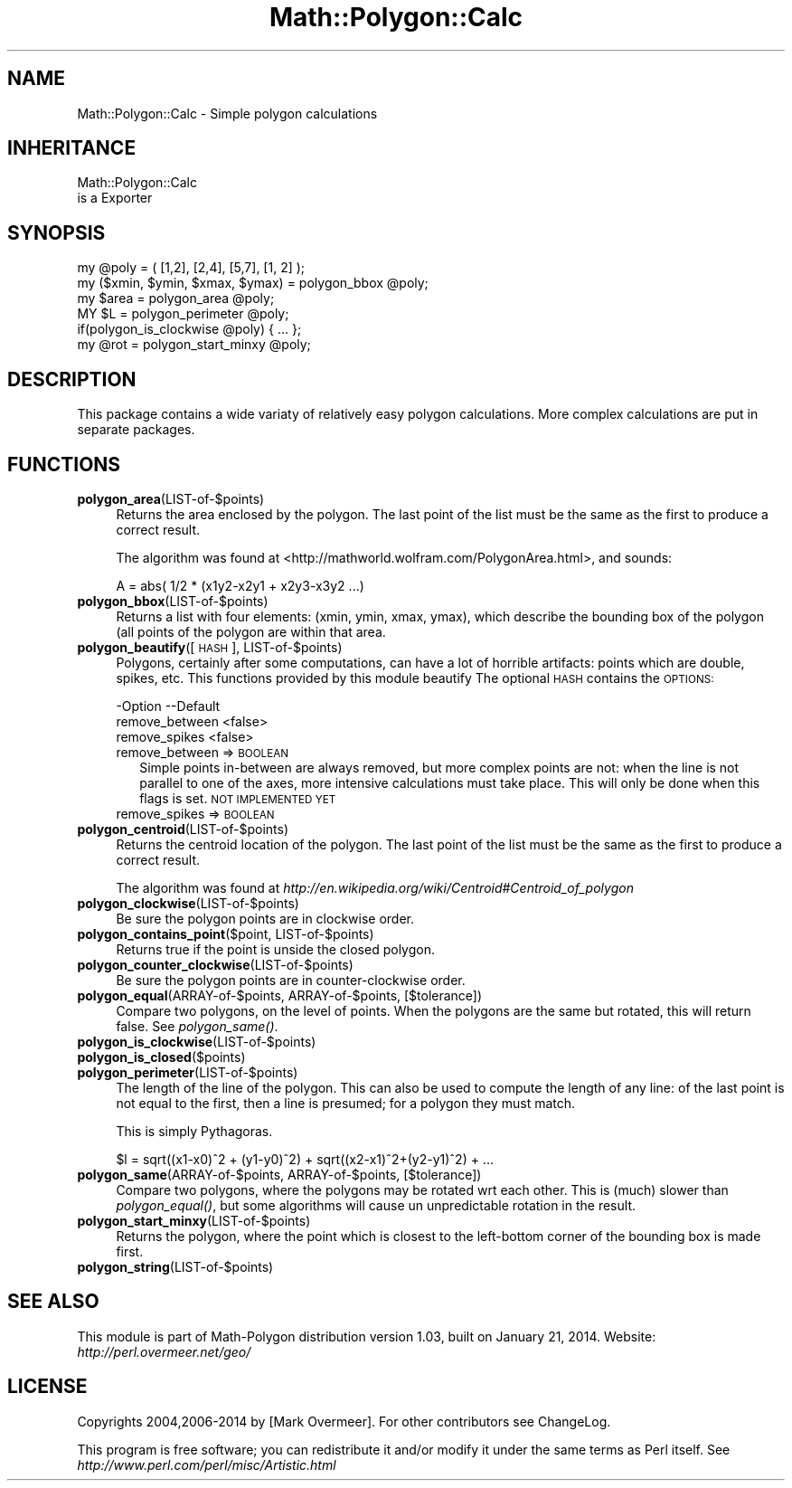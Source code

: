 .\" Automatically generated by Pod::Man 2.27 (Pod::Simple 3.28)
.\"
.\" Standard preamble:
.\" ========================================================================
.de Sp \" Vertical space (when we can't use .PP)
.if t .sp .5v
.if n .sp
..
.de Vb \" Begin verbatim text
.ft CW
.nf
.ne \\$1
..
.de Ve \" End verbatim text
.ft R
.fi
..
.\" Set up some character translations and predefined strings.  \*(-- will
.\" give an unbreakable dash, \*(PI will give pi, \*(L" will give a left
.\" double quote, and \*(R" will give a right double quote.  \*(C+ will
.\" give a nicer C++.  Capital omega is used to do unbreakable dashes and
.\" therefore won't be available.  \*(C` and \*(C' expand to `' in nroff,
.\" nothing in troff, for use with C<>.
.tr \(*W-
.ds C+ C\v'-.1v'\h'-1p'\s-2+\h'-1p'+\s0\v'.1v'\h'-1p'
.ie n \{\
.    ds -- \(*W-
.    ds PI pi
.    if (\n(.H=4u)&(1m=24u) .ds -- \(*W\h'-12u'\(*W\h'-12u'-\" diablo 10 pitch
.    if (\n(.H=4u)&(1m=20u) .ds -- \(*W\h'-12u'\(*W\h'-8u'-\"  diablo 12 pitch
.    ds L" ""
.    ds R" ""
.    ds C` ""
.    ds C' ""
'br\}
.el\{\
.    ds -- \|\(em\|
.    ds PI \(*p
.    ds L" ``
.    ds R" ''
.    ds C`
.    ds C'
'br\}
.\"
.\" Escape single quotes in literal strings from groff's Unicode transform.
.ie \n(.g .ds Aq \(aq
.el       .ds Aq '
.\"
.\" If the F register is turned on, we'll generate index entries on stderr for
.\" titles (.TH), headers (.SH), subsections (.SS), items (.Ip), and index
.\" entries marked with X<> in POD.  Of course, you'll have to process the
.\" output yourself in some meaningful fashion.
.\"
.\" Avoid warning from groff about undefined register 'F'.
.de IX
..
.nr rF 0
.if \n(.g .if rF .nr rF 1
.if (\n(rF:(\n(.g==0)) \{
.    if \nF \{
.        de IX
.        tm Index:\\$1\t\\n%\t"\\$2"
..
.        if !\nF==2 \{
.            nr % 0
.            nr F 2
.        \}
.    \}
.\}
.rr rF
.\"
.\" Accent mark definitions (@(#)ms.acc 1.5 88/02/08 SMI; from UCB 4.2).
.\" Fear.  Run.  Save yourself.  No user-serviceable parts.
.    \" fudge factors for nroff and troff
.if n \{\
.    ds #H 0
.    ds #V .8m
.    ds #F .3m
.    ds #[ \f1
.    ds #] \fP
.\}
.if t \{\
.    ds #H ((1u-(\\\\n(.fu%2u))*.13m)
.    ds #V .6m
.    ds #F 0
.    ds #[ \&
.    ds #] \&
.\}
.    \" simple accents for nroff and troff
.if n \{\
.    ds ' \&
.    ds ` \&
.    ds ^ \&
.    ds , \&
.    ds ~ ~
.    ds /
.\}
.if t \{\
.    ds ' \\k:\h'-(\\n(.wu*8/10-\*(#H)'\'\h"|\\n:u"
.    ds ` \\k:\h'-(\\n(.wu*8/10-\*(#H)'\`\h'|\\n:u'
.    ds ^ \\k:\h'-(\\n(.wu*10/11-\*(#H)'^\h'|\\n:u'
.    ds , \\k:\h'-(\\n(.wu*8/10)',\h'|\\n:u'
.    ds ~ \\k:\h'-(\\n(.wu-\*(#H-.1m)'~\h'|\\n:u'
.    ds / \\k:\h'-(\\n(.wu*8/10-\*(#H)'\z\(sl\h'|\\n:u'
.\}
.    \" troff and (daisy-wheel) nroff accents
.ds : \\k:\h'-(\\n(.wu*8/10-\*(#H+.1m+\*(#F)'\v'-\*(#V'\z.\h'.2m+\*(#F'.\h'|\\n:u'\v'\*(#V'
.ds 8 \h'\*(#H'\(*b\h'-\*(#H'
.ds o \\k:\h'-(\\n(.wu+\w'\(de'u-\*(#H)/2u'\v'-.3n'\*(#[\z\(de\v'.3n'\h'|\\n:u'\*(#]
.ds d- \h'\*(#H'\(pd\h'-\w'~'u'\v'-.25m'\f2\(hy\fP\v'.25m'\h'-\*(#H'
.ds D- D\\k:\h'-\w'D'u'\v'-.11m'\z\(hy\v'.11m'\h'|\\n:u'
.ds th \*(#[\v'.3m'\s+1I\s-1\v'-.3m'\h'-(\w'I'u*2/3)'\s-1o\s+1\*(#]
.ds Th \*(#[\s+2I\s-2\h'-\w'I'u*3/5'\v'-.3m'o\v'.3m'\*(#]
.ds ae a\h'-(\w'a'u*4/10)'e
.ds Ae A\h'-(\w'A'u*4/10)'E
.    \" corrections for vroff
.if v .ds ~ \\k:\h'-(\\n(.wu*9/10-\*(#H)'\s-2\u~\d\s+2\h'|\\n:u'
.if v .ds ^ \\k:\h'-(\\n(.wu*10/11-\*(#H)'\v'-.4m'^\v'.4m'\h'|\\n:u'
.    \" for low resolution devices (crt and lpr)
.if \n(.H>23 .if \n(.V>19 \
\{\
.    ds : e
.    ds 8 ss
.    ds o a
.    ds d- d\h'-1'\(ga
.    ds D- D\h'-1'\(hy
.    ds th \o'bp'
.    ds Th \o'LP'
.    ds ae ae
.    ds Ae AE
.\}
.rm #[ #] #H #V #F C
.\" ========================================================================
.\"
.IX Title "Math::Polygon::Calc 3"
.TH Math::Polygon::Calc 3 "2014-01-21" "perl v5.16.3" "User Contributed Perl Documentation"
.\" For nroff, turn off justification.  Always turn off hyphenation; it makes
.\" way too many mistakes in technical documents.
.if n .ad l
.nh
.SH "NAME"
Math::Polygon::Calc \- Simple polygon calculations
.SH "INHERITANCE"
.IX Header "INHERITANCE"
.Vb 2
\& Math::Polygon::Calc
\&   is a Exporter
.Ve
.SH "SYNOPSIS"
.IX Header "SYNOPSIS"
.Vb 1
\& my @poly = ( [1,2], [2,4], [5,7], [1, 2] );
\&
\& my ($xmin, $ymin, $xmax, $ymax) = polygon_bbox @poly;
\&
\& my $area = polygon_area @poly;
\& MY $L    = polygon_perimeter @poly;
\& if(polygon_is_clockwise @poly) { ... };
\& 
\& my @rot  = polygon_start_minxy @poly;
.Ve
.SH "DESCRIPTION"
.IX Header "DESCRIPTION"
This package contains a wide variaty of relatively easy polygon
calculations.  More complex calculations are put in separate
packages.
.SH "FUNCTIONS"
.IX Header "FUNCTIONS"
.IP "\fBpolygon_area\fR(LIST\-of\-$points)" 4
.IX Item "polygon_area(LIST-of-$points)"
Returns the area enclosed by the polygon.  The last point of the list
must be the same as the first to produce a correct result.
.Sp
The algorithm was found at <http://mathworld.wolfram.com/PolygonArea.html>,
and sounds:
.Sp
.Vb 1
\& A = abs( 1/2 * (x1y2\-x2y1 + x2y3\-x3y2 ...)
.Ve
.IP "\fBpolygon_bbox\fR(LIST\-of\-$points)" 4
.IX Item "polygon_bbox(LIST-of-$points)"
Returns a list with four elements: (xmin, ymin, xmax, ymax), which describe
the bounding box of the polygon (all points of the polygon are within that
area.
.IP "\fBpolygon_beautify\fR([\s-1HASH\s0], LIST\-of\-$points)" 4
.IX Item "polygon_beautify([HASH], LIST-of-$points)"
Polygons, certainly after some computations, can have a lot of
horrible artifacts: points which are double, spikes, etc.  This
functions provided by this module beautify
The optional \s-1HASH\s0 contains the \s-1OPTIONS:\s0
.Sp
.Vb 3
\& \-Option        \-\-Default
\&  remove_between  <false>
\&  remove_spikes   <false>
.Ve
.RS 4
.IP "remove_between => \s-1BOOLEAN\s0" 2
.IX Item "remove_between => BOOLEAN"
Simple points in-between are always removed, but more complex
points are not: when the line is not parallel to one of the axes,
more intensive calculations must take place.  This will only be
done when this flags is set.
\&\s-1NOT IMPLEMENTED YET\s0
.IP "remove_spikes => \s-1BOOLEAN\s0" 2
.IX Item "remove_spikes => BOOLEAN"
.RE
.RS 4
.RE
.PD 0
.IP "\fBpolygon_centroid\fR(LIST\-of\-$points)" 4
.IX Item "polygon_centroid(LIST-of-$points)"
.PD
Returns the centroid location of the polygon.  The last point of the list
must be the same as the first to produce a correct result.
.Sp
The algorithm was found at
\&\fIhttp://en.wikipedia.org/wiki/Centroid#Centroid_of_polygon\fR
.IP "\fBpolygon_clockwise\fR(LIST\-of\-$points)" 4
.IX Item "polygon_clockwise(LIST-of-$points)"
Be sure the polygon points are in clockwise order.
.IP "\fBpolygon_contains_point\fR($point, LIST\-of\-$points)" 4
.IX Item "polygon_contains_point($point, LIST-of-$points)"
Returns true if the point is unside the closed polygon.
.IP "\fBpolygon_counter_clockwise\fR(LIST\-of\-$points)" 4
.IX Item "polygon_counter_clockwise(LIST-of-$points)"
Be sure the polygon points are in counter-clockwise order.
.IP "\fBpolygon_equal\fR(ARRAY\-of\-$points, ARRAY\-of\-$points, [$tolerance])" 4
.IX Item "polygon_equal(ARRAY-of-$points, ARRAY-of-$points, [$tolerance])"
Compare two polygons, on the level of points. When the polygons are
the same but rotated, this will return false. See \fIpolygon_same()\fR.
.IP "\fBpolygon_is_clockwise\fR(LIST\-of\-$points)" 4
.IX Item "polygon_is_clockwise(LIST-of-$points)"
.PD 0
.IP "\fBpolygon_is_closed\fR($points)" 4
.IX Item "polygon_is_closed($points)"
.IP "\fBpolygon_perimeter\fR(LIST\-of\-$points)" 4
.IX Item "polygon_perimeter(LIST-of-$points)"
.PD
The length of the line of the polygon.  This can also be used to compute
the length of any line: of the last point is not equal to the first, then
a line is presumed; for a polygon they must match.
.Sp
This is simply Pythagoras.
.Sp
.Vb 1
\& $l = sqrt((x1\-x0)^2 + (y1\-y0)^2) + sqrt((x2\-x1)^2+(y2\-y1)^2) + ...
.Ve
.IP "\fBpolygon_same\fR(ARRAY\-of\-$points, ARRAY\-of\-$points, [$tolerance])" 4
.IX Item "polygon_same(ARRAY-of-$points, ARRAY-of-$points, [$tolerance])"
Compare two polygons, where the polygons may be rotated wrt each
other. This is (much) slower than \fIpolygon_equal()\fR, but some algorithms
will cause un unpredictable rotation in the result.
.IP "\fBpolygon_start_minxy\fR(LIST\-of\-$points)" 4
.IX Item "polygon_start_minxy(LIST-of-$points)"
Returns the polygon, where the point which is closest to the left-bottom
corner of the bounding box is made first.
.IP "\fBpolygon_string\fR(LIST\-of\-$points)" 4
.IX Item "polygon_string(LIST-of-$points)"
.SH "SEE ALSO"
.IX Header "SEE ALSO"
This module is part of Math-Polygon distribution version 1.03,
built on January 21, 2014. Website: \fIhttp://perl.overmeer.net/geo/\fR
.SH "LICENSE"
.IX Header "LICENSE"
Copyrights 2004,2006\-2014 by [Mark Overmeer]. For other contributors see ChangeLog.
.PP
This program is free software; you can redistribute it and/or modify it
under the same terms as Perl itself.
See \fIhttp://www.perl.com/perl/misc/Artistic.html\fR
